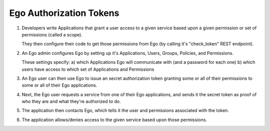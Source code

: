 Ego Authorization Tokens 
========================

1. Developers write Applications that grant a user access to a given service based upon a given permission or set of permissions (called a scope). 

   They then configure their code to get those permissions from Ego (by calling it's "check_token" REST endpoint). 

2. An Ego admin configures Ego by setting up it's Applications, Users, Groups, Policies, and Permissions.

   These settings specify: 
   a) which Applications Ego will communicate with (and a password for each one) 
   b) which users have access to which set of Applications and Permissions

3. An Ego user can then use Ego to issue an secret authorization token granting some or all of their permissions to 
   some or all of their Ego applications.

4. Next, the Ego user requests a service from one of their Ego applications, and sends it the secret token as 
   proof of who they are and what they're authorized to do.

5. The application then contacts Ego, which tells it the user and permissions associated with the token.

6. The application allows/denies access to the given service based upon those permissions.

.. image:: EndUser.png 

